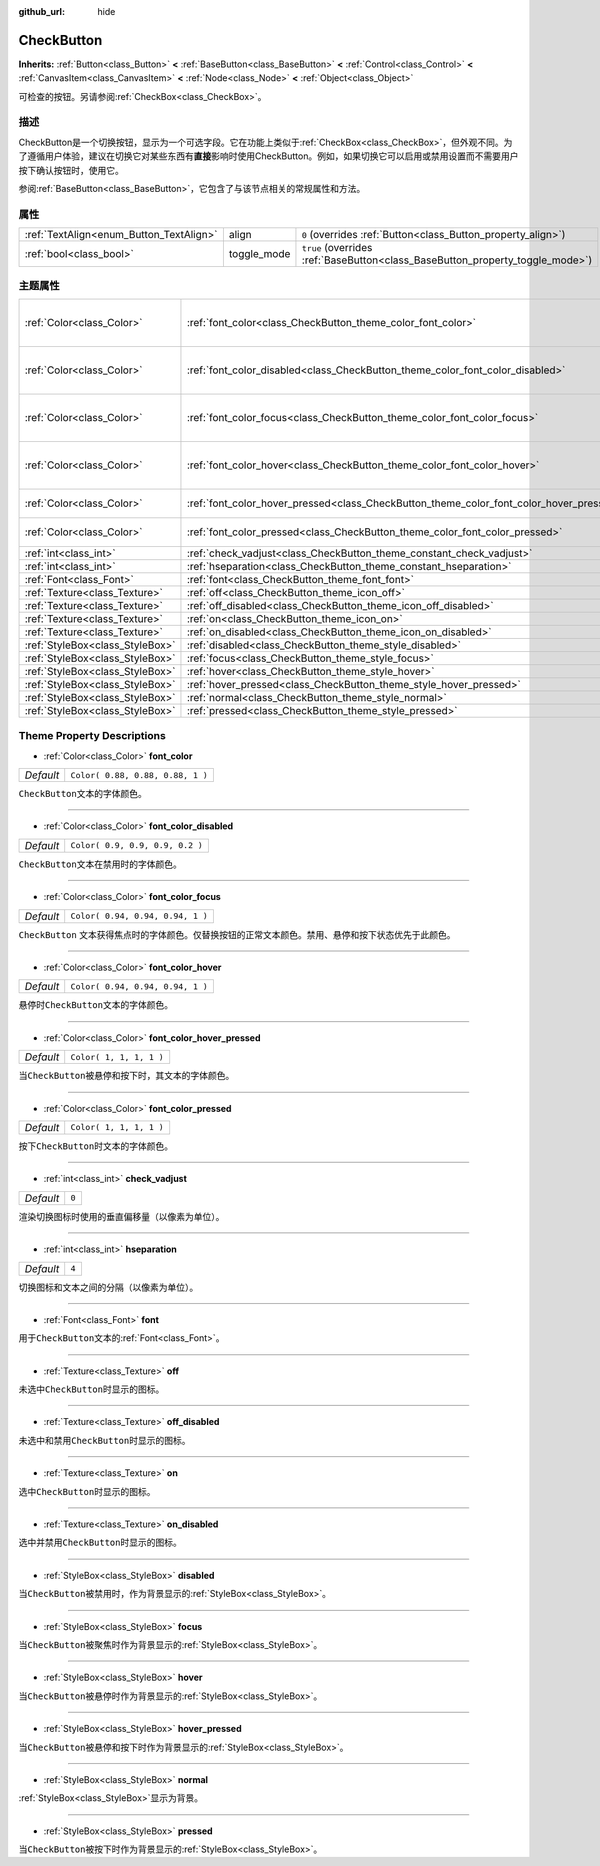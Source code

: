 :github_url: hide

.. Generated automatically by doc/tools/make_rst.py in GaaeExplorer's source tree.
.. DO NOT EDIT THIS FILE, but the CheckButton.xml source instead.
.. The source is found in doc/classes or modules/<name>/doc_classes.

.. _class_CheckButton:

CheckButton
===========

**Inherits:** :ref:`Button<class_Button>` **<** :ref:`BaseButton<class_BaseButton>` **<** :ref:`Control<class_Control>` **<** :ref:`CanvasItem<class_CanvasItem>` **<** :ref:`Node<class_Node>` **<** :ref:`Object<class_Object>`

可检查的按钮。另请参阅\ :ref:`CheckBox<class_CheckBox>`\ 。

描述
----

CheckButton是一个切换按钮，显示为一个可选字段。它在功能上类似于\ :ref:`CheckBox<class_CheckBox>`\ ，但外观不同。为了遵循用户体验，建议在切换它对某些东西有\ **直接**\ 影响时使用CheckButton。例如，如果切换它可以启用或禁用设置而不需要用户按下确认按钮时，使用它。

参阅\ :ref:`BaseButton<class_BaseButton>`\ ，它包含了与该节点相关的常规属性和方法。

属性
----

+-----------------------------------------+-------------+-------------------------------------------------------------------------------+
| :ref:`TextAlign<enum_Button_TextAlign>` | align       | ``0`` (overrides :ref:`Button<class_Button_property_align>`)                  |
+-----------------------------------------+-------------+-------------------------------------------------------------------------------+
| :ref:`bool<class_bool>`                 | toggle_mode | ``true`` (overrides :ref:`BaseButton<class_BaseButton_property_toggle_mode>`) |
+-----------------------------------------+-------------+-------------------------------------------------------------------------------+

主题属性
--------

+---------------------------------+-----------------------------------------------------------------------------------------+----------------------------------+
| :ref:`Color<class_Color>`       | :ref:`font_color<class_CheckButton_theme_color_font_color>`                             | ``Color( 0.88, 0.88, 0.88, 1 )`` |
+---------------------------------+-----------------------------------------------------------------------------------------+----------------------------------+
| :ref:`Color<class_Color>`       | :ref:`font_color_disabled<class_CheckButton_theme_color_font_color_disabled>`           | ``Color( 0.9, 0.9, 0.9, 0.2 )``  |
+---------------------------------+-----------------------------------------------------------------------------------------+----------------------------------+
| :ref:`Color<class_Color>`       | :ref:`font_color_focus<class_CheckButton_theme_color_font_color_focus>`                 | ``Color( 0.94, 0.94, 0.94, 1 )`` |
+---------------------------------+-----------------------------------------------------------------------------------------+----------------------------------+
| :ref:`Color<class_Color>`       | :ref:`font_color_hover<class_CheckButton_theme_color_font_color_hover>`                 | ``Color( 0.94, 0.94, 0.94, 1 )`` |
+---------------------------------+-----------------------------------------------------------------------------------------+----------------------------------+
| :ref:`Color<class_Color>`       | :ref:`font_color_hover_pressed<class_CheckButton_theme_color_font_color_hover_pressed>` | ``Color( 1, 1, 1, 1 )``          |
+---------------------------------+-----------------------------------------------------------------------------------------+----------------------------------+
| :ref:`Color<class_Color>`       | :ref:`font_color_pressed<class_CheckButton_theme_color_font_color_pressed>`             | ``Color( 1, 1, 1, 1 )``          |
+---------------------------------+-----------------------------------------------------------------------------------------+----------------------------------+
| :ref:`int<class_int>`           | :ref:`check_vadjust<class_CheckButton_theme_constant_check_vadjust>`                    | ``0``                            |
+---------------------------------+-----------------------------------------------------------------------------------------+----------------------------------+
| :ref:`int<class_int>`           | :ref:`hseparation<class_CheckButton_theme_constant_hseparation>`                        | ``4``                            |
+---------------------------------+-----------------------------------------------------------------------------------------+----------------------------------+
| :ref:`Font<class_Font>`         | :ref:`font<class_CheckButton_theme_font_font>`                                          |                                  |
+---------------------------------+-----------------------------------------------------------------------------------------+----------------------------------+
| :ref:`Texture<class_Texture>`   | :ref:`off<class_CheckButton_theme_icon_off>`                                            |                                  |
+---------------------------------+-----------------------------------------------------------------------------------------+----------------------------------+
| :ref:`Texture<class_Texture>`   | :ref:`off_disabled<class_CheckButton_theme_icon_off_disabled>`                          |                                  |
+---------------------------------+-----------------------------------------------------------------------------------------+----------------------------------+
| :ref:`Texture<class_Texture>`   | :ref:`on<class_CheckButton_theme_icon_on>`                                              |                                  |
+---------------------------------+-----------------------------------------------------------------------------------------+----------------------------------+
| :ref:`Texture<class_Texture>`   | :ref:`on_disabled<class_CheckButton_theme_icon_on_disabled>`                            |                                  |
+---------------------------------+-----------------------------------------------------------------------------------------+----------------------------------+
| :ref:`StyleBox<class_StyleBox>` | :ref:`disabled<class_CheckButton_theme_style_disabled>`                                 |                                  |
+---------------------------------+-----------------------------------------------------------------------------------------+----------------------------------+
| :ref:`StyleBox<class_StyleBox>` | :ref:`focus<class_CheckButton_theme_style_focus>`                                       |                                  |
+---------------------------------+-----------------------------------------------------------------------------------------+----------------------------------+
| :ref:`StyleBox<class_StyleBox>` | :ref:`hover<class_CheckButton_theme_style_hover>`                                       |                                  |
+---------------------------------+-----------------------------------------------------------------------------------------+----------------------------------+
| :ref:`StyleBox<class_StyleBox>` | :ref:`hover_pressed<class_CheckButton_theme_style_hover_pressed>`                       |                                  |
+---------------------------------+-----------------------------------------------------------------------------------------+----------------------------------+
| :ref:`StyleBox<class_StyleBox>` | :ref:`normal<class_CheckButton_theme_style_normal>`                                     |                                  |
+---------------------------------+-----------------------------------------------------------------------------------------+----------------------------------+
| :ref:`StyleBox<class_StyleBox>` | :ref:`pressed<class_CheckButton_theme_style_pressed>`                                   |                                  |
+---------------------------------+-----------------------------------------------------------------------------------------+----------------------------------+

Theme Property Descriptions
---------------------------

.. _class_CheckButton_theme_color_font_color:

- :ref:`Color<class_Color>` **font_color**

+-----------+----------------------------------+
| *Default* | ``Color( 0.88, 0.88, 0.88, 1 )`` |
+-----------+----------------------------------+

``CheckButton``\ 文本的字体颜色。

----

.. _class_CheckButton_theme_color_font_color_disabled:

- :ref:`Color<class_Color>` **font_color_disabled**

+-----------+---------------------------------+
| *Default* | ``Color( 0.9, 0.9, 0.9, 0.2 )`` |
+-----------+---------------------------------+

``CheckButton``\ 文本在禁用时的字体颜色。

----

.. _class_CheckButton_theme_color_font_color_focus:

- :ref:`Color<class_Color>` **font_color_focus**

+-----------+----------------------------------+
| *Default* | ``Color( 0.94, 0.94, 0.94, 1 )`` |
+-----------+----------------------------------+

``CheckButton`` 文本获得焦点时的字体颜色。仅替换按钮的正常文本颜色。禁用、悬停和按下状态优先于此颜色。

----

.. _class_CheckButton_theme_color_font_color_hover:

- :ref:`Color<class_Color>` **font_color_hover**

+-----------+----------------------------------+
| *Default* | ``Color( 0.94, 0.94, 0.94, 1 )`` |
+-----------+----------------------------------+

悬停时\ ``CheckButton``\ 文本的字体颜色。

----

.. _class_CheckButton_theme_color_font_color_hover_pressed:

- :ref:`Color<class_Color>` **font_color_hover_pressed**

+-----------+-------------------------+
| *Default* | ``Color( 1, 1, 1, 1 )`` |
+-----------+-------------------------+

当\ ``CheckButton``\ 被悬停和按下时，其文本的字体颜色。

----

.. _class_CheckButton_theme_color_font_color_pressed:

- :ref:`Color<class_Color>` **font_color_pressed**

+-----------+-------------------------+
| *Default* | ``Color( 1, 1, 1, 1 )`` |
+-----------+-------------------------+

按下\ ``CheckButton``\ 时文本的字体颜色。

----

.. _class_CheckButton_theme_constant_check_vadjust:

- :ref:`int<class_int>` **check_vadjust**

+-----------+-------+
| *Default* | ``0`` |
+-----------+-------+

渲染切换图标时使用的垂直偏移量（以像素为单位）。

----

.. _class_CheckButton_theme_constant_hseparation:

- :ref:`int<class_int>` **hseparation**

+-----------+-------+
| *Default* | ``4`` |
+-----------+-------+

切换图标和文本之间的分隔（以像素为单位）。

----

.. _class_CheckButton_theme_font_font:

- :ref:`Font<class_Font>` **font**

用于\ ``CheckButton``\ 文本的\ :ref:`Font<class_Font>`\ 。

----

.. _class_CheckButton_theme_icon_off:

- :ref:`Texture<class_Texture>` **off**

未选中\ ``CheckButton``\ 时显示的图标。

----

.. _class_CheckButton_theme_icon_off_disabled:

- :ref:`Texture<class_Texture>` **off_disabled**

未选中和禁用\ ``CheckButton``\ 时显示的图标。

----

.. _class_CheckButton_theme_icon_on:

- :ref:`Texture<class_Texture>` **on**

选中\ ``CheckButton``\ 时显示的图标。

----

.. _class_CheckButton_theme_icon_on_disabled:

- :ref:`Texture<class_Texture>` **on_disabled**

选中并禁用\ ``CheckButton``\ 时显示的图标。

----

.. _class_CheckButton_theme_style_disabled:

- :ref:`StyleBox<class_StyleBox>` **disabled**

当\ ``CheckButton``\ 被禁用时，作为背景显示的\ :ref:`StyleBox<class_StyleBox>`\ 。

----

.. _class_CheckButton_theme_style_focus:

- :ref:`StyleBox<class_StyleBox>` **focus**

当\ ``CheckButton``\ 被聚焦时作为背景显示的\ :ref:`StyleBox<class_StyleBox>`\ 。

----

.. _class_CheckButton_theme_style_hover:

- :ref:`StyleBox<class_StyleBox>` **hover**

当\ ``CheckButton``\ 被悬停时作为背景显示的\ :ref:`StyleBox<class_StyleBox>`\ 。

----

.. _class_CheckButton_theme_style_hover_pressed:

- :ref:`StyleBox<class_StyleBox>` **hover_pressed**

当\ ``CheckButton``\ 被悬停和按下时作为背景显示的\ :ref:`StyleBox<class_StyleBox>`\ 。

----

.. _class_CheckButton_theme_style_normal:

- :ref:`StyleBox<class_StyleBox>` **normal**

:ref:`StyleBox<class_StyleBox>`\ 显示为背景。

----

.. _class_CheckButton_theme_style_pressed:

- :ref:`StyleBox<class_StyleBox>` **pressed**

当\ ``CheckButton``\ 被按下时作为背景显示的\ :ref:`StyleBox<class_StyleBox>`\ 。

.. |virtual| replace:: :abbr:`virtual (This method should typically be overridden by the user to have any effect.)`
.. |const| replace:: :abbr:`const (This method has no side effects. It doesn't modify any of the instance's member variables.)`
.. |vararg| replace:: :abbr:`vararg (This method accepts any number of arguments after the ones described here.)`
